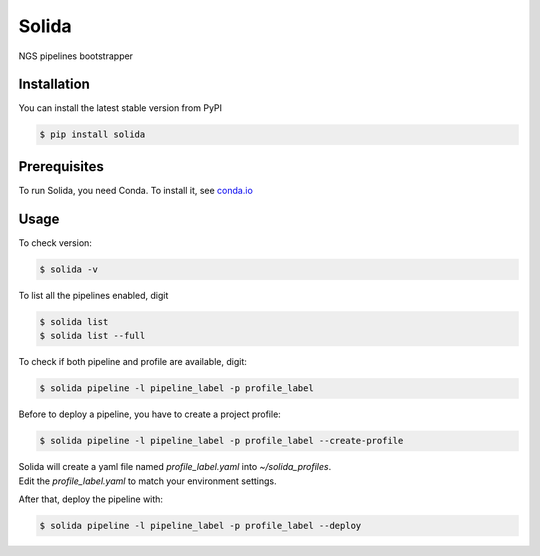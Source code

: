Solida
======
NGS pipelines bootstrapper

|build|

Installation
------------

You can install the latest stable version from PyPI

.. code:: console

    $ pip install solida


Prerequisites
-------------

To run Solida, you need Conda.
To install it, see `conda.io`_


Usage
-----

To check version:

.. code-block:: console

    $ solida -v

To list all the pipelines enabled, digit

.. code-block:: console

    $ solida list
    $ solida list --full

To check if both pipeline and profile are available, digit:

.. code-block:: console

    $ solida pipeline -l pipeline_label -p profile_label

Before to deploy a pipeline, you have to create a project profile:

.. code-block:: console

    $ solida pipeline -l pipeline_label -p profile_label --create-profile

| Solida will create a yaml file named *profile_label.yaml* into *~/solida_profiles*.
| Edit the *profile_label.yaml* to match your environment settings.


After that, deploy the pipeline with:

.. code-block:: console

    $ solida pipeline -l pipeline_label -p profile_label --deploy


.. _conda.io: https://conda.io/miniconda.html

.. |build| image:: https://travis-ci.org/gmauro/solida.svg?branch=master
   :target: https://travis-ci.org/gmauro/solida
   :alt: Continuous Integration

.. |license| image:: http://img.shields.io/badge/license-GPLv3-blue.svg
   :target: https://github.com/gmauro/solida/blob/master/LICENSE


